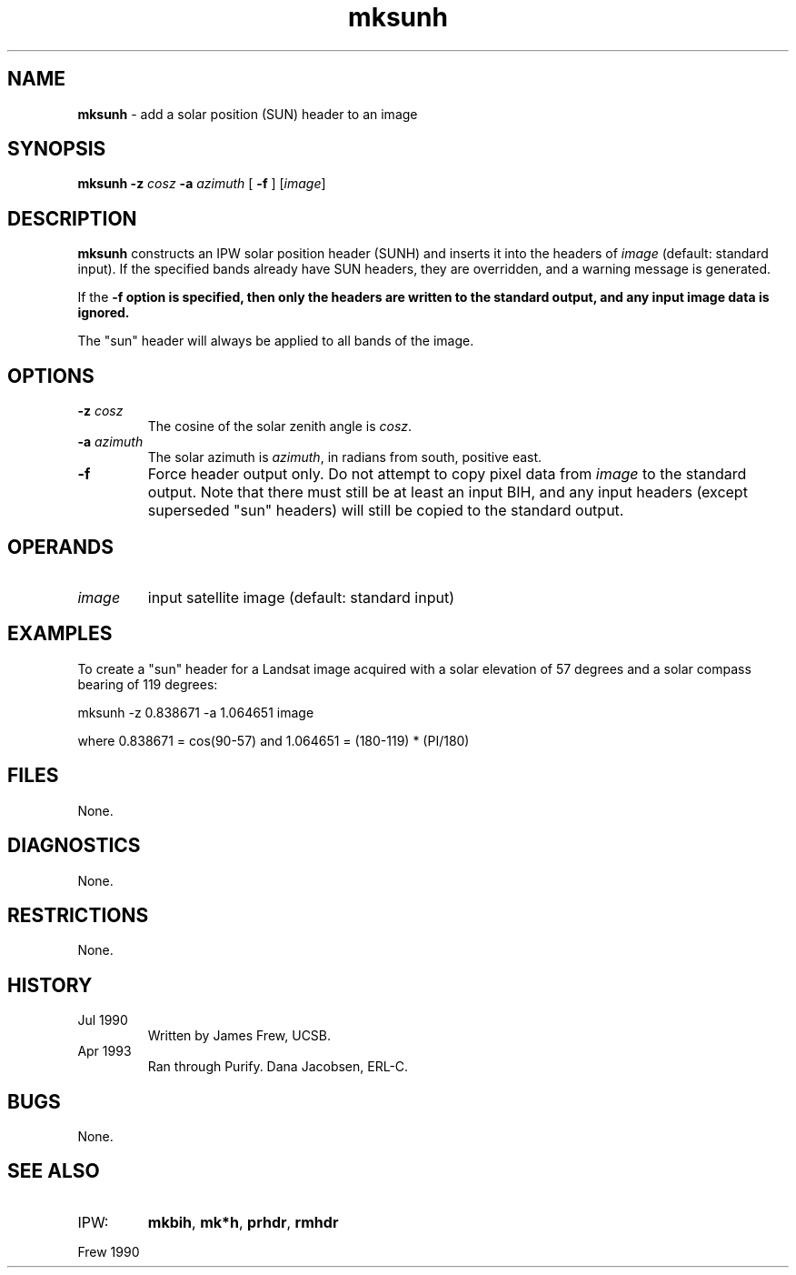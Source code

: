 .TH "mksunh" "1" "5 November 2015" "IPW v2" "IPW User Commands"
.SH NAME
.PP
\fBmksunh\fP - add a solar position (SUN) header to an image
.SH SYNOPSIS
.sp
.nf
.ft CR
\fBmksunh\fP \fB-z\fP \fIcosz\fP \fB-a\fP \fIazimuth\fP [ \fB-f\fP ] [\fIimage\fP]
.ft R
.fi
.SH DESCRIPTION
.PP
\fBmksunh\fP constructs an IPW solar position header (SUNH) and inserts it
into the headers of \fIimage\fP (default: standard input).  If the
specified bands already have SUN headers, they are overridden, and a
warning message is generated.
.PP
If the \fB-f option is specified, then only the headers are written to
the standard output, and any input image data is ignored.
.PP
The "sun" header will always be applied to all bands of the image.
.SH OPTIONS
.TP
\fB-z\fP \fIcosz\fP
The cosine of the solar zenith angle is \fIcosz\fP.
.sp
.TP
\fB-a\fP \fIazimuth\fP
The solar azimuth is \fIazimuth\fP, in radians from south,
positive east.
.sp
.TP
\fB-f\fP
Force header output only.  Do not attempt to copy pixel
data from \fIimage\fP to the standard output.  Note that there
must still be at least an input BIH, and any input headers
(except superseded "sun" headers) will still be copied to
the standard output.
.SH OPERANDS
.TP
\fIimage\fP
input satellite image (default: standard input)
.SH EXAMPLES
.PP
To create a "sun" header for a Landsat image acquired with a solar
elevation of 57 degrees and a solar compass bearing of 119 degrees:
.sp
.nf
.ft CR
	mksunh -z 0.838671 -a 1.064651 image
.ft R
.fi

.PP
where  0.838671 = cos(90-57)  and  1.064651 = (180-119) * (PI/180)
.SH FILES
.PP
None.
.SH DIAGNOSTICS
.PP
None.
.SH RESTRICTIONS
.PP
None.
.SH HISTORY
.TP
Jul 1990
Written by James Frew, UCSB.
.sp
.TP
Apr 1993
Ran through Purify.  Dana Jacobsen, ERL-C.
.SH BUGS
.PP
None.
.SH SEE ALSO
.TP
IPW:
\fBmkbih\fP,
\fBmk*h\fP,
\fBprhdr\fP,
\fBrmhdr\fP
.PP
Frew 1990
.br
